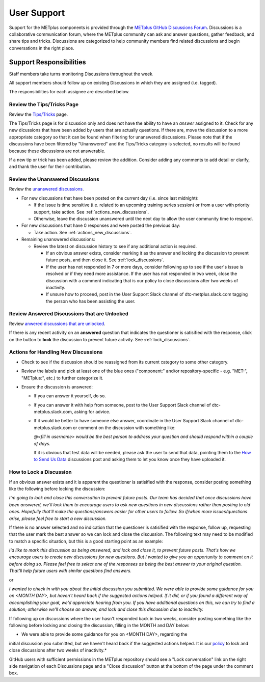 ************
User Support
************

Support for the METplus components is provided through the
`METplus GitHub Discussions Forum <https://github.com/dtcenter/METplus/discussions>`_.
Discussions is a collaborative communication forum, where the METplus
community can ask and answer questions, gather feedback, and share tips and
tricks. Discussions are categorized to help community members find related
discussions and begin conversations in the right place. 


Support Responsibilities
========================

Staff members take turns monitoring Discussions throughout the week.

All support members should follow up on existing Discussions in
which they are assigned (i.e. tagged).

The responsibilities for each assignee are described below.


Review the Tips/Tricks Page
---------------------------

Review the `Tips/Tricks <https://github.com/dtcenter/METplus/discussions/categories/tips-tricks>`_
page.

The Tips/Tricks page is for discussion only and does not have the ability to
have an *answer* assigned to it. Check for any new dicussions that have been
added by users that are actually questions. If there are, move the discussion
to a more appropriate category so that it can be found when filtering for
unanswered discussions.  Please note that if the discussions have been
filtered by "Unanswered" and the Tips/Tricks category is selected, no results
will be found because these discussions are not answerable.

If a new tip or trick has been added, please review the addition.  Consider
adding any comments to add detail or clarify, and thank the user for their
contribution.

Review the Unanswered Discussions
---------------------------------

Review the `unanswered discussions <https://github.com/dtcenter/METplus/discussions?discussions_q=is%3Aunanswered>`_.

* For new discussions that have been posted on the current day (i.e. since last midnight):

  * If the issue is time sensitive (i.e. related to an upcoming training series
    session) or from a user with priority support, take action.  See :ref:`actions_new_discussions`.

  * Otherwise, leave the discussion unanswered until the next day to allow the
    user community time to respond.

* For new discussions that have 0 responses and were posted the previous day:

  * Take action. See :ref:`actions_new_discussions`.

* Remaining unanswered discussions:

  * Review the latest on discussion history to see if any additional action is
    required.

    * If an obvious answer exists, consider marking it as the answer and
      locking the discussion to prevent future posts, and then close it. See
      :ref:`lock_discussions`.

    * If the user has not responded in 7 or more days, consider following up to
      see if the user's issue is resolved or if they need more assistance. If
      the user has not responded in two week, close the discussion with a comment
      indicating that is our policy to close discussions after two weeks of
      inactivity.

    * If unsure how to proceed, post in the User Support Slack channel of
      dtc-metplus.slack.com tagging the person who has been assisting the user.

Review Answered Discussions that are Unlocked
---------------------------------------------

Review `anwered discussions that are unlocked <https://github.com/dtcenter/METplus/discussions?discussions_q=is%3Aanswered+is%3Aunlocked>`_.

If there is any recent activity on an **answered** question that indicates the
questioner is satisified with the response, click on the button to **lock** the
discussion to prevent future activity. See :ref:`lock_discussions`.
      
.. _actions_new_discussions:

Actions for Handling New Discussions
------------------------------------

* Check to see if the discussion should be reassigned from its current category
  to some other category.

* Review the labels and pick at least one of the blue ones ("component:" and/or
  repository-specific - e.g. "MET:", "METplus:", etc.) to further categorize it.

* Ensure the discussion is answered:

  * If you can answer it yourself, do so.

  * If you can answer it with help from someone, post to the User Support Slack
    channel of dtc-metplus.slack.com, asking for advice.

  * If it would be better to have someone else answer, coordinate in the User
    Support Slack channel of dtc-metplus.slack.com or comment on the discussion
    with something like:
      
    *@<fill in username> would be the best person to address your question
    and should respond within a couple of days.*

    If it is obvious that test data will be needed, please ask the user to
    send that data, pointing them to the
    `How to Send Us Data <https://github.com/dtcenter/METplus/discussions/954>`_
    discussions post and asking them to let you know once they have uploaded it.

.. _lock_discussions:


How to Lock a Discussion
------------------------

If an obvious answer exists and it is apparent the questioner is satisified
with the response, consider posting something like the following before locking
the discussion:

*I'm going to lock and close this conversation to prevent future posts. Our
team has decided that once discussions have been answered, we'll lock them to
encourage users to ask new questions in new discussions rather than posting
to old ones. Hopefully that'll make the questions/answers easier for other
users to follow. So if/when more issues/questions arise, please feel free
to start a new discussion.*

If there is no answer selected and no indication that the questioner is
satisified with the response, follow up, requesting that the user mark
the best answer so we can lock and close the discussion. The following
text may need to be modified to match a specific situation, but this is
a good starting point as an example:

*I'd like to mark this discussion as being answered, and lock and close it,
to prevent future posts. That's how we encourage users to create new
discussions for new questions. But I wanted to give you an opportunity to
comment on it before doing so. Please feel free to select one of the
responses as being the best answer to your original question. That'll help
future users with similar questions find answers.*

or

*I wanted to check in with you about the initial discussion you submitted.
We were able to provide some guidance for you on <MONTH DAY>, but haven't
heard back if the suggested actions helped. If it did, or if you found a
different way of accomplishing your goal, we'd appreciate hearing from you.
If you have additional questions on this, we can try to find a solution;
otherwise we'll choose an answer, and lock and close this discussion due
to inactivity.*

If following up on discussions where the user hasn't responded back in two
weeks, consider posting something like the following before locking and closing
the discussion, filling in the MONTH and DAY below:

* We were able to provide some guidance for you on <MONTH DAY>, regarding the
initial discussion you submitted, but we haven't heard back if the suggested
actions helped. It is our
`policy <https://github.com/dtcenter/METplus/discussions/939>`_ to lock and
close discussions after two weeks of inactivity.*

GitHub users with sufficient permissions in the METplus repository should see a
"Lock conversation" link on the right side navigation of each Discussions page
and a "Close discussion" button at the bottom of the page under the comment
box.
  
  
